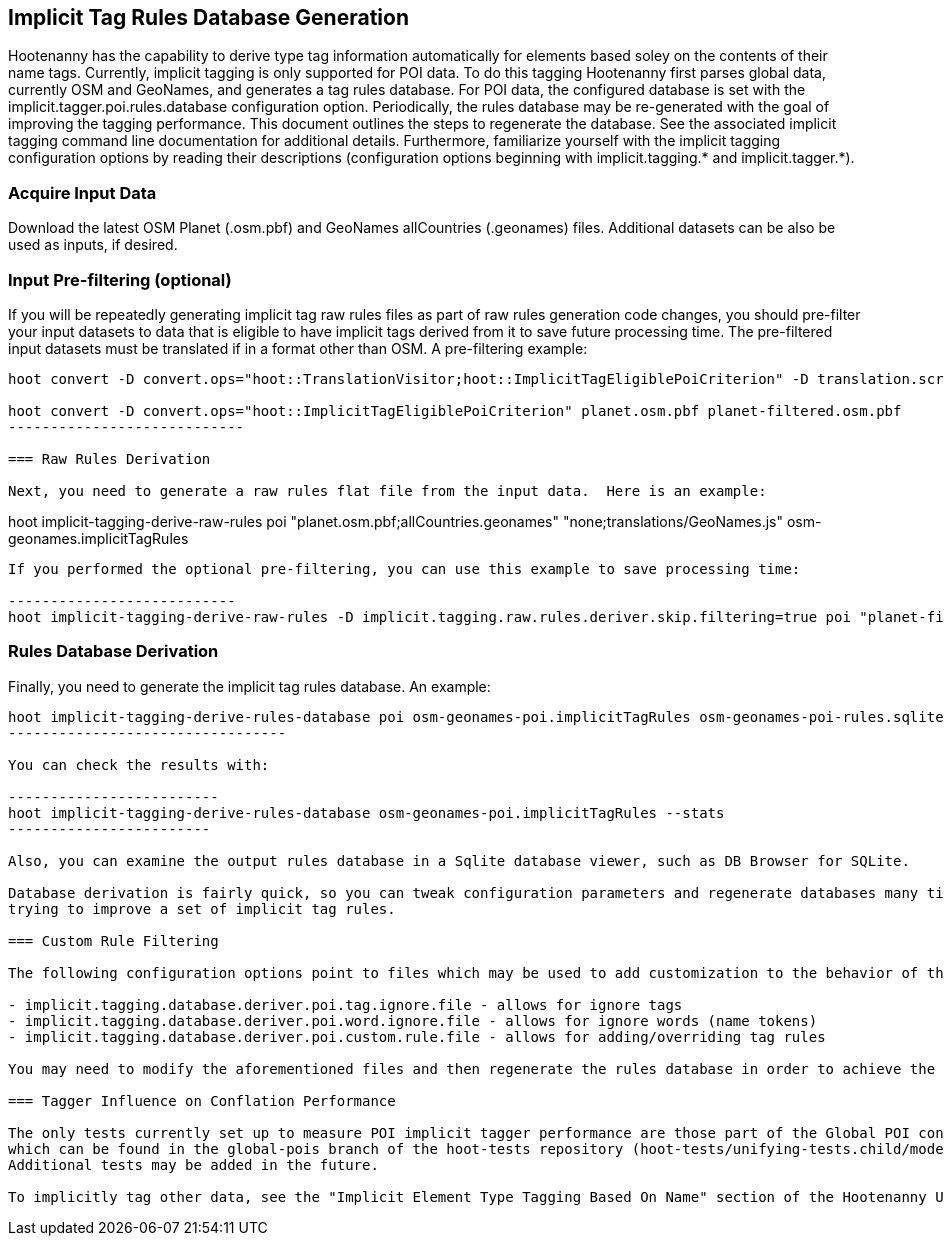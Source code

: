 
== Implicit Tag Rules Database Generation

Hootenanny has the capability to derive type tag information automatically for elements based soley on the contents of their name tags.  
Currently, implicit tagging is only supported for POI data.  To do this tagging Hootenanny first parses global data, currently OSM and GeoNames, 
and generates a tag rules database.  For POI data, the configured database is set with the implicit.tagger.poi.rules.database configuration 
option.  Periodically, the rules database may be re-generated with the goal of improving the tagging performance.  This document outlines 
the steps to regenerate the database.  See the associated implicit tagging command line documentation for additional details.  Furthermore, 
familiarize yourself with the implicit tagging configuration options by reading their descriptions (configuration options beginning with 
implicit.tagging.* and implicit.tagger.*).

=== Acquire Input Data

Download the latest OSM Planet (.osm.pbf) and GeoNames allCountries (.geonames) files.  Additional datasets can be also be used as inputs, if desired.

=== Input Pre-filtering (optional)

If you will be repeatedly generating implicit tag raw rules files as part of raw rules generation code changes, you should pre-filter your input datasets to 
data that is eligible to have implicit tags derived from it to save future processing time.  The pre-filtered input datasets must be translated if
in a format other than OSM.  A pre-filtering example:

---------------------------
hoot convert -D convert.ops="hoot::TranslationVisitor;hoot::ImplicitTagEligiblePoiCriterion" -D translation.script="translations/GeoNames.js" allCountries.geonames allCountries-filtered.osm.pbf

hoot convert -D convert.ops="hoot::ImplicitTagEligiblePoiCriterion" planet.osm.pbf planet-filtered.osm.pbf
----------------------------

=== Raw Rules Derivation

Next, you need to generate a raw rules flat file from the input data.  Here is an example:

---------------------------
hoot implicit-tagging-derive-raw-rules poi "planet.osm.pbf;allCountries.geonames" "none;translations/GeoNames.js" osm-geonames.implicitTagRules
----------------------------

If you performed the optional pre-filtering, you can use this example to save processing time:

---------------------------
hoot implicit-tagging-derive-raw-rules -D implicit.tagging.raw.rules.deriver.skip.filtering=true poi "planet-filtered.osm.pbf;allCountries-filtered.geonames" "none;translations/GeoNames.js" osm-geonames-poi.implicitTagRules
----------------------------

=== Rules Database Derivation

Finally, you need to generate the implicit tag rules database.  An example:

---------------------------
hoot implicit-tagging-derive-rules-database poi osm-geonames-poi.implicitTagRules osm-geonames-poi-rules.sqlite
---------------------------------

You can check the results with:

-------------------------
hoot implicit-tagging-derive-rules-database osm-geonames-poi.implicitTagRules --stats
------------------------

Also, you can examine the output rules database in a Sqlite database viewer, such as DB Browser for SQLite. 

Database derivation is fairly quick, so you can tweak configuration parameters and regenerate databases many times with ease over the course of 
trying to improve a set of implicit tag rules.

=== Custom Rule Filtering

The following configuration options point to files which may be used to add customization to the behavior of the POI implicit tag rules:

- implicit.tagging.database.deriver.poi.tag.ignore.file - allows for ignore tags
- implicit.tagging.database.deriver.poi.word.ignore.file - allows for ignore words (name tokens)
- implicit.tagging.database.deriver.poi.custom.rule.file - allows for adding/overriding tag rules

You may need to modify the aforementioned files and then regenerate the rules database in order to achieve the desired tagging performance.

=== Tagger Influence on Conflation Performance

The only tests currently set up to measure POI implicit tagger performance are those part of the Global POI conflation multiary regression tests, 
which can be found in the global-pois branch of the hoot-tests repository (hoot-tests/unifying-tests.child/model-training.child/train-multiary-poi.child).
Additional tests may be added in the future.

To implicitly tag other data, see the "Implicit Element Type Tagging Based On Name" section of the Hootenanny User Guide.









